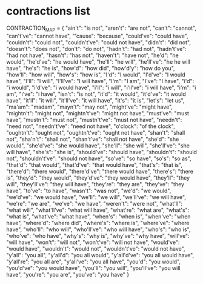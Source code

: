 
* contractions list

CONTRACTION_MAP = {
"ain't": "is not",
"aren't": "are not",
"can't": "cannot",
"can't've": "cannot have",
"'cause": "because",
"could've": "could have",
"couldn't": "could not",
"couldn't've": "could not have",
"didn't": "did not",
"doesn't": "does not",
"don't": "do not",
"hadn't": "had not",
"hadn't've": "had not have",
"hasn't": "has not",
"haven't": "have not",
"he'd": "he would",
"he'd've": "he would have",
"he'll": "he will",
"he'll've": "he he will have",
"he's": "he is",
"how'd": "how did",
"how'd'y": "how do you",
"how'll": "how will",
"how's": "how is",
"I'd": "I would",
"I'd've": "I would have",
"I'll": "I will",
"I'll've": "I will have",
"I'm": "I am",
"I've": "I have",
"i'd": "i would",
"i'd've": "i would have",
"i'll": "i will",
"i'll've": "i will have",
"i'm": "i am",
"i've": "i have",
"isn't": "is not",
"it'd": "it would",
"it'd've": "it would have",
"it'll": "it will",
"it'll've": "it will have",
"it's": "it is",
"let's": "let us",
"ma'am": "madam",
"mayn't": "may not",
"might've": "might have",
"mightn't": "might not",
"mightn't've": "might not have",
"must've": "must have",
"mustn't": "must not",
"mustn't've": "must not have",
"needn't": "need not",
"needn't've": "need not have",
"o'clock": "of the clock",
"oughtn't": "ought not",
"oughtn't've": "ought not have",
"shan't": "shall not",
"sha'n't": "shall not",
"shan't've": "shall not have",
"she'd": "she would",
"she'd've": "she would have",
"she'll": "she will",
"she'll've": "she will have",
"she's": "she is",
"should've": "should have",
"shouldn't": "should not",
"shouldn't've": "should not have",
"so've": "so have",
"so's": "so as",
"that'd": "that would",
"that'd've": "that would have",
"that's": "that is",
"there'd": "there would",
"there'd've": "there would have",
"there's": "there is",
"they'd": "they would",
"they'd've": "they would have",
"they'll": "they will",
"they'll've": "they will have",
"they're": "they are",
"they've": "they have",
"to've": "to have",
"wasn't": "was not",
"we'd": "we would",
"we'd've": "we would have",
"we'll": "we will",
"we'll've": "we will have",
"we're": "we are",
"we've": "we have",
"weren't": "were not",
"what'll": "what will",
"what'll've": "what will have",
"what're": "what are",
"what's": "what is",
"what've": "what have",
"when's": "when is",
"when've": "when have",
"where'd": "where did",
"where's": "where is",
"where've": "where have",
"who'll": "who will",
"who'll've": "who will have",
"who's": "who is",
"who've": "who have",
"why's": "why is",
"why've": "why have",
"will've": "will have",
"won't": "will not",
"won't've": "will not have",
"would've": "would have",
"wouldn't": "would not",
"wouldn't've": "would not have",
"y'all": "you all",
"y'all'd": "you all would",
"y'all'd've": "you all would have",
"y'all're": "you all are",
"y'all've": "you all have",
"you'd": "you would",
"you'd've": "you would have",
"you'll": "you will",
"you'll've": "you will have",
"you're": "you are",
"you've": "you have"
} 
